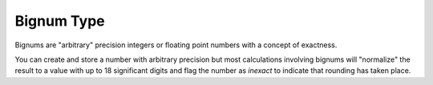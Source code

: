 .. _`bignum type`:

Bignum Type
===========

Bignums are "arbitrary" precision integers or floating point numbers
with a concept of exactness.

You can create and store a number with arbitrary precision but most
calculations involving bignums will "normalize" the result to a value
with up to 18 significant digits and flag the number as *inexact* to
indicate that rounding has taken place.

